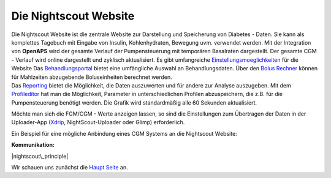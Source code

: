Die Nightscout Website
======================

| Die Nightscout Website ist die zentrale Website zur Darstellung und
  Speicherung von Diabetes - Daten. Sie kann als komplettes Tagebuch mit
  Eingabe von Insulin, Kohlenhydraten, Bewegung uvm. verwendet werden.
  Mit der Integration von **OpenAPS** wird der gesamte Verlauf der
  Pumpensteuerung mit temporären Basalraten dargestellt. Der gesamte CGM
  - Verlauf wird online dargestellt und zyklisch aktualisiert. Es gibt
  umfangreiche
  `Einstellungsmoeglichkeiten <../nightscout/settings.md>`__ für die
  Website Das `Behandlungsportal <nightscout/care_portal.md>`__ bietet
  eine umfängliche Auswahl an Behandlungsdaten. Über den `Bolus
  Rechner <nightscout/boluscalculator.md>`__ können für Mahlzeiten
  abzugebende Boluseinheiten berechnet werden.
| Das `Reporting <../nightscout/settings.md>`__ bietet die Möglichkeit,
  die Daten auszuwerten und für andere zur Analyse auszugeben. Mit dem
  `Profileditor <../nightscout/settings.md>`__ hat man die Möglichkeit,
  Parameter in unterschiedlichen Profilen abzuspeichern, die z.B. für
  die Pumpensteuerung benötigt werden. Die Grafik wird standardmäßig
  alle 60 Sekunden aktualisiert.

Möchte man sich die FGM/CGM - Werte anzeigen lassen, so sind die
Einstellungen zum Übertragen der Daten in der Uploader-App
(`Xdrip <../grundlagen/xdrip/xdrip_app.md>`__, NightScout-Uploader oder
Glimp) erforderlich.

Ein Beispiel für eine mögliche Anbindung eines CGM Systems an die
Nightscout Website:

**Kommunikation:**

|nightscout\_principle|

Wir schauen uns zunächst die `Haupt Seite <nightscout/main_page.md>`__
an.

.. |nightscout\_principle| image:: ../images/nightscout/nightscout_principle.jpg

